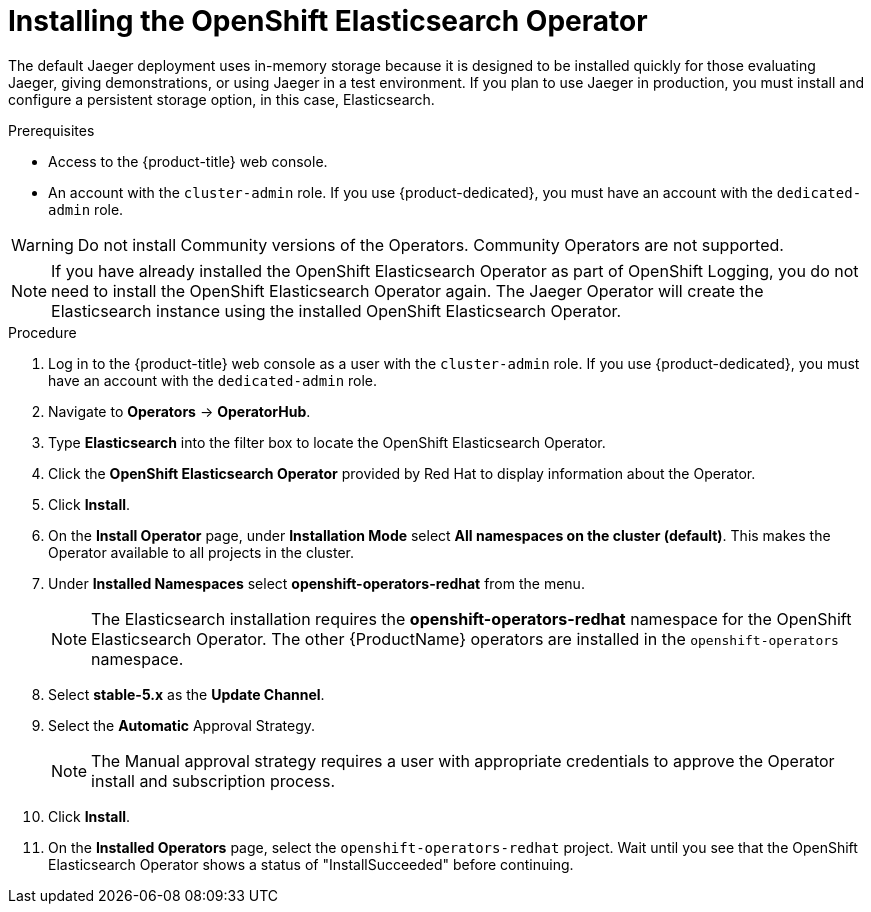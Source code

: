 // Module included in the following assemblies:
//
// - distributed-tracing-installation.adoc


[id="distributed-tracing-operator-install-elasticsearch_{context}"]
= Installing the OpenShift Elasticsearch Operator

The default Jaeger deployment uses in-memory storage because it is designed to be installed quickly for those evaluating Jaeger, giving demonstrations, or using Jaeger in a test environment. If you plan to use Jaeger in production, you must install and configure a persistent storage option, in this case, Elasticsearch.

.Prerequisites
* Access to the {product-title} web console.
* An account with the `cluster-admin` role. If you use {product-dedicated}, you must have an account with the `dedicated-admin` role.

[WARNING]
====
Do not install Community versions of the Operators. Community Operators are not supported.
====

[NOTE]
====
If you have already installed the OpenShift Elasticsearch Operator as part of OpenShift Logging, you do not need to install the OpenShift Elasticsearch Operator again. The Jaeger Operator will create the Elasticsearch instance using the installed OpenShift Elasticsearch Operator.
====

.Procedure

. Log in to the {product-title} web console as a user with the `cluster-admin` role. If you use {product-dedicated}, you must have an account with the `dedicated-admin` role.

. Navigate to *Operators* -> *OperatorHub*.

. Type *Elasticsearch* into the filter box to locate the OpenShift Elasticsearch Operator.

. Click the *OpenShift Elasticsearch Operator* provided by Red Hat to display information about the Operator.

. Click *Install*.

. On the *Install Operator* page, under *Installation Mode* select *All namespaces on the cluster (default)*. This makes the Operator available to all projects in the cluster.

. Under *Installed Namespaces* select *openshift-operators-redhat* from the menu.
+
[NOTE]
====
The Elasticsearch installation requires the *openshift-operators-redhat* namespace for the OpenShift Elasticsearch Operator. The other {ProductName} operators are installed in the `openshift-operators` namespace.
====
+
. Select *stable-5.x* as the *Update Channel*.

. Select the *Automatic* Approval Strategy.
+
[NOTE]
====
The Manual approval strategy requires a user with appropriate credentials to approve the Operator install and subscription process.
====

. Click *Install*.

. On the *Installed Operators* page, select the `openshift-operators-redhat` project. Wait until you see that the OpenShift Elasticsearch Operator shows a status of "InstallSucceeded" before continuing.

